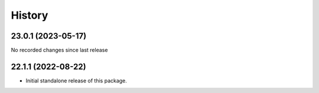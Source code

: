History
-------

.. to_doc

---------------------
23.0.1 (2023-05-17)
---------------------

No recorded changes since last release

---------------------
22.1.1 (2022-08-22)
---------------------

* Initial standalone release of this package.
